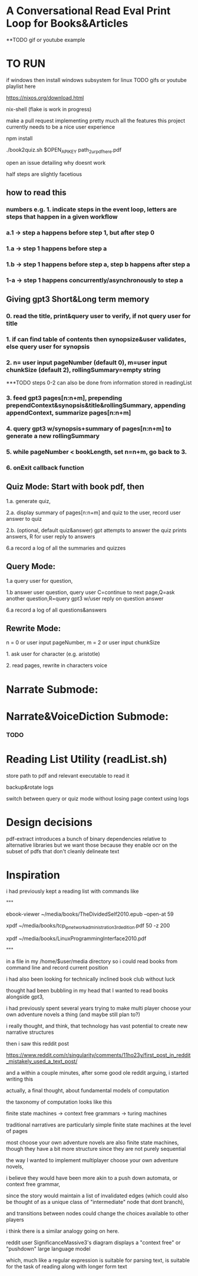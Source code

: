 * A Conversational Read Eval Print Loop for Books&Articles
**TODO gif or youtube example

* TO RUN

****  if windows then install windows subsystem for linux TODO gifs or youtube playlist here
****  https://nixos.org/download.html
****  nix-shell (flake is work in progress)
****  make a pull request implementing pretty much all the features this project currently needs to be a nice user experience
**** 	npm install
****  ./book2quiz.sh $OPEN_API_KEY path_2_ur_pdf_here.pdf
****  open an issue detailing why doesnt work

half steps are slightly facetious
** how to read this
*** numbers e.g. 1. indicate steps in the event loop, letters are steps that happen in a given workflow
*** a.1 -> step a happens before step 1, but after step 0
*** 1.a -> step 1 happens before step a
*** 1.b -> step 1 happens before step a, step b happens after step a
*** 1-a -> step 1 happens concurrently/asynchronously to step a

** Giving gpt3 Short&Long term memory
*** 0. read the title, print&query user to verify, if not query user for title
*** 1. if can find table of contents then synopsize&user validates, else query user for synopsis
*** 2. n= user input pageNumber (default 0), m=user input chunkSize (default 2), rollingSummary=empty string

***TODO steps 0-2 can also be done from information stored in readingList

*** 3. feed gpt3 pages[n:n+m], prepending prependContext&synopsis&title&rollingSummary, appending appendContext, summarize pages[n:n+m]
*** 4. query gpt3 w/synopsis+summary of pages[n:n+m] to generate a new rollingSummary
*** 5. while pageNumber < bookLength, set n=n+m, go back to 3.
*** 6. onExit callback function 

** Quiz Mode: Start with book pdf, then
**** 1.a. generate quiz,
**** 2.a. display summary of pages[n:n+m] and quiz to the user, record user answer to quiz
**** 2.b. (optional, default quiz&answer) gpt attempts to answer the quiz prints answers, R for user reply to answers
**** 6.a record a log of all the summaries and quizzes

** Query Mode: 
**** 1.a query user for question, 
**** 1.b answer user question, query user C=continue to next page,Q=ask another question,R=query gpt3 w/user reply on question answer
**** 6.a record a log of all questions&answers

** Rewrite Mode: 

**** n = 0 or user input pageNumber, m = 2 or user input chunkSize 
**** 1. ask user for character (e.g. aristotle)
**** 2. read pages, rewrite in characters voice

* Narrate Submode: 
**** 

* Narrate&VoiceDiction Submode: 
*** TODO

* Reading List Utility (readList.sh)

store path to pdf and relevant executable to read it

backup&rotate logs

switch between query or quiz mode without losing page context using logs

* Design decisions

pdf-extract introduces a bunch of binary dependencies relative to
alternative libraries but we want those because they enable ocr on the subset of pdfs
that don't cleanly delineate text

* Inspiration
i had previously kept a reading list with commands like

"""

# 0-
ebook-viewer ~/media/books/TheDividedSelf2010.epub --open-at 59

# 0-
xpdf ~/media/books/tcp_ip_networkadministration_3rdedition.pdf 50 -z 200

xpdf ~/media/books/LinuxProgrammingInterface2010.pdf

"""

in a file in my /home/$user/media directory so i could read books from command line and record current position

i had also been looking for technically inclined book club without luck

thought had been bubbling in my head that I wanted to read books alongside gpt3,

i had previously spent several years trying to make multi player choose your own adventure novels a thing (and maybe still plan to?)

i really thought, and think, that technology has vast potential to create new narrative structures

then i saw this reddit post

https://www.reddit.com/r/singularity/comments/11ho23y/first_post_in_reddit_mistakely_used_a_text_post/

and a within a couple minutes, after some good ole reddit arguing, i started writing this

actually, a final thought, about fundamental models of computation

the taxonomy of computation looks like this

finite state machines -> context free grammars -> turing machines

traditional narratives are particularly simple finite state machines at the level of pages

most choose your own adventure novels are also finite state machines, though they have a bit more structure since they are not purely sequential

the way I wanted to implement multiplayer choose your own adventure novels,

i believe they would have been more akin to a push down automata, or context free grammar,

since the story would maintain a list of invalidated edges (which could also be thought of as a unique class of "intermediate" node that dont branch),

and transitions between nodes could change the choices available to other players

i think there is a similar analogy going on here.

reddit user SignificanceMassive3's diagram displays a "context free" or "pushdown" large language model

which, much like a regular expression is suitable for parsing text, is suitable for the task of reading along with longer form text 
